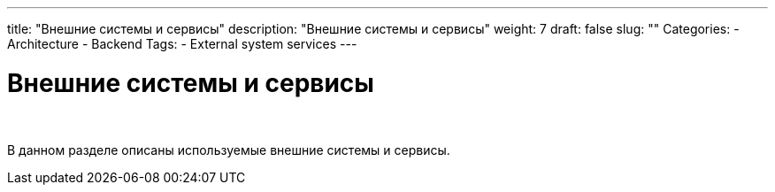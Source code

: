 ---
title: "Внешние системы и сервисы"
description: "Внешние системы и сервисы"
weight: 7
draft: false
slug: ""
Categories:
    - Architecture
    - Backend
Tags:
    - External system services
---

= Внешние системы и сервисы

{empty} +

****
В данном разделе описаны используемые внешние системы и сервисы.
****